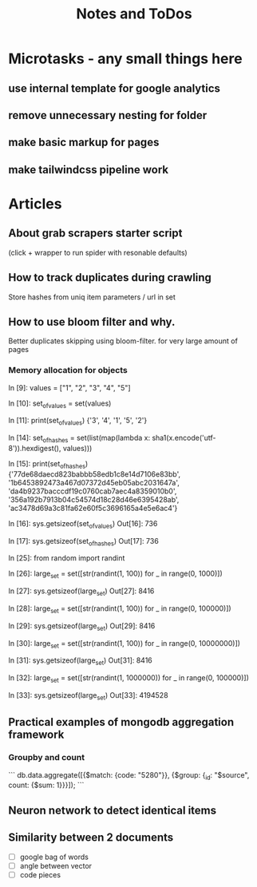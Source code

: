 #+TITLE: Notes and ToDos

* Microtasks - any small things here
** use internal template for google analytics
** remove unnecessary nesting for folder
** make basic markup for pages
** make tailwindcss pipeline work
* Articles
** About grab scrapers starter script
   (click + wrapper to run spider with resonable defaults)
** How to track duplicates during crawling
   Store hashes from uniq item parameters / url in set
** How to use bloom filter and why.
   Better duplicates skipping using bloom-filter. for very large amount of pages
*** Memory allocation for objects
    In [9]: values = ["1", "2", "3", "4", "5"]

    In [10]: set_of_values = set(values)

    In [11]: print(set_of_values)
    {'3', '4', '1', '5', '2'}

    In [14]: set_of_hashes = set(list(map(lambda x: sha1(x.encode('utf-8')).hexdigest(), values)))

    In [15]: print(set_of_hashes)
    {'77de68daecd823babbb58edb1c8e14d7106e83bb', '1b6453892473a467d07372d45eb05abc2031647a', 'da4b9237bacccdf19c0760cab7aec4a8359010b0', '356a192b7913b04c54574d18c28d46e6395428ab', 'ac3478d69a3c81fa62e60f5c3696165a4e5e6ac4'}

    In [16]: sys.getsizeof(set_of_values)
    Out[16]: 736

    In [17]: sys.getsizeof(set_of_hashes)
    Out[17]: 736

    In [25]: from random import randint

    In [26]: large_set = set([str(randint(1, 100)) for _ in range(0, 1000)])

    In [27]: sys.getsizeof(large_set)
    Out[27]: 8416

    In [28]: large_set = set([str(randint(1, 100)) for _ in range(0, 100000)])

    In [29]: sys.getsizeof(large_set)
    Out[29]: 8416

    In [30]: large_set = set([str(randint(1, 100)) for _ in range(0, 10000000)])

    In [31]: sys.getsizeof(large_set)
    Out[31]: 8416

    In [32]: large_set = set([str(randint(1, 1000000)) for _ in range(0, 100000)])

    In [33]: sys.getsizeof(large_set)
    Out[33]: 4194528
** Practical examples of mongodb aggregation framework
*** Groupby and count
    ```
    db.data.aggregate([{$match: {code: "5280"}}, {$group: {_id: "$source", count: {$sum: 1}}}]);
    ```
** Neuron network to detect identical items
** Similarity between 2 documents
   - [ ] google bag of words
   - [ ] angle between vector
   - [ ] code pieces
